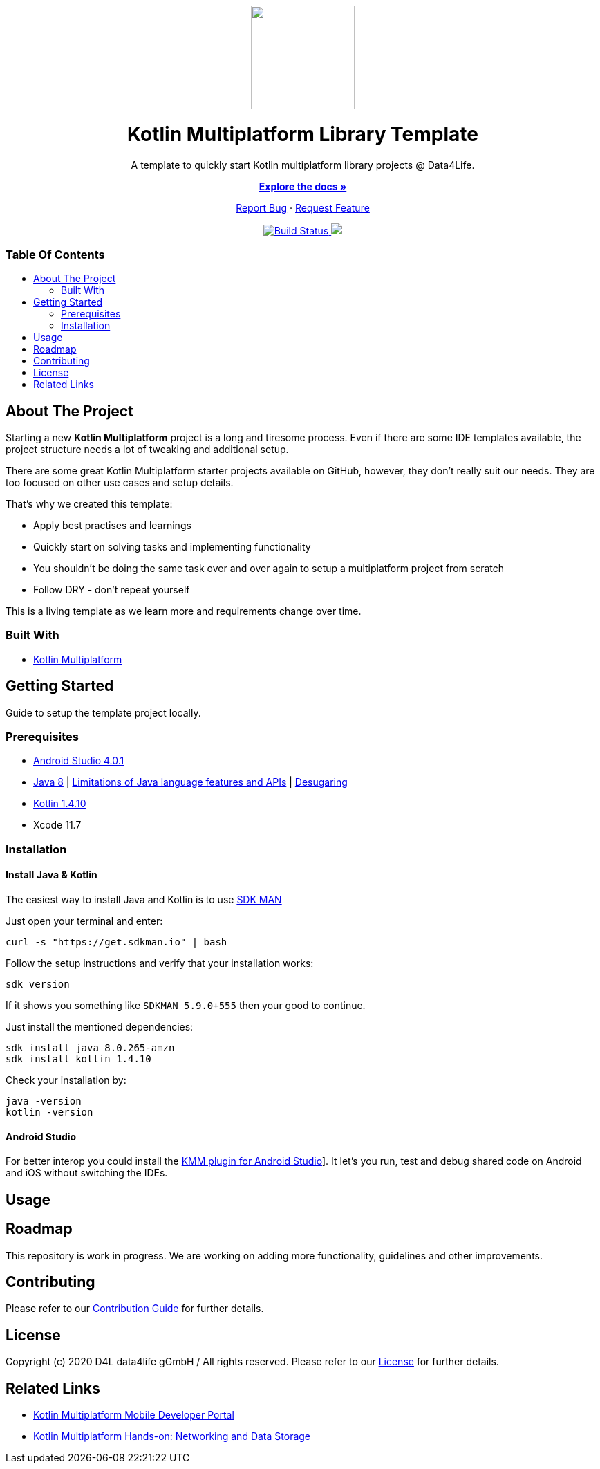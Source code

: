 :library_version: 0.0.1
:toc: macro
:toclevels: 2
:toc-title:
ifdef::env-github[]
:imagesdir: https://github.com/gesundheitscloud/d4l-kotlin-mpp-library-template/blob/main/assets/images/
:link-license: https://github.com/gesundheitscloud/d4l-kotlin-mpp-library-template/blob/main/LICENSE
:link-contribution: https://github.com/gesundheitscloud/d4l-kotlin-mpp-library-template/blob/main/CONTRIBUTION.adoc
:warning-caption: :warning:
:caution-caption: :fire:
:important-caption: :exclamation:
:note-caption: :paperclip:
:tip-caption: :bulb:
endif::[]
ifndef::env-github[]
:icons: font
:imagesdir: ./assets/images
:link-license: ./LICENCE
:link-contribution: ./CONTRIBUTION.adoc
endif::[]

++++
<div align="center">
    <!-- PROJECT LOGO -->
    <p>
        <a><img src="https://github.com/gesundheitscloud/d4l-kotlin-mpp-library-template/blob/main/assets/images/d4l-logo.svg" width="150"/></a>
    </p>
    <!-- PROJECT HEADER -->
    <h1>Kotlin Multiplatform Library Template</h1>
    <p><!-- PROJECT DESCRIPTION -->
        A template to quickly start Kotlin multiplatform library projects @ Data4Life.
    </p>
    <p><!-- PROJECT DOCUMENTATION -->
        <a href="https://github.com/gesundheitscloud/d4l-kotlin-mpp-library-template"><strong>Explore the docs »</strong></a>
    </p>
    <p><!-- PROJECT ISSUES/FEATURES -->
        <a href="https://github.com/gesundheitscloud/d4l-kotlin-mpp-library-template/issues">Report Bug</a>
        ·
        <a href="https://github.com/gesundheitscloud/d4l-kotlin-mpp-library-template/issues">Request Feature</a>
    </p>
    <p><!-- PROJECT BADGES -->
        <a href="https://github.com/gesundheitscloud/d4l-kotlin-mpp-library-template/actions">
            <img src="https://github.com/gesundheitscloud/d4l-kotlin-mpp-library-template/workflows/D4L%20CI%20KMP/badge.svg" alt="Build Status"/>
        </a>
        <a href="https://github.com/gesundheitscloud/d4l-kotlin-mpp-library-template/blob/main/LICENSE">
            <img src="https://img.shields.io/badge/license-PRIVATE-blue.svg"/>
        </a>
    </p>
</div>
++++

[discrete]
=== Table Of Contents
toc::[]


== About The Project

Starting a new *Kotlin Multiplatform* project is a long and tiresome process. Even if there are some IDE templates available, the project structure needs a lot of tweaking and additional setup.

There are some great Kotlin Multiplatform starter projects available on GitHub, however, they don't really suit our needs. They are too focused on other use cases and setup details.

That's why we created this template:

* Apply best practises and learnings
* Quickly start on solving tasks and implementing functionality
* You shouldn't be doing the same task over and over again to setup a multiplatform project from scratch
* Follow DRY - don't repeat yourself

This is a living template as we learn more and requirements change over time.

=== Built With

* link:https://kotlinlang.org/docs/reference/mpp-intro.html[Kotlin Multiplatform]

== Getting Started

Guide to setup the template project locally.

=== Prerequisites

* link:https://developer.android.com/studio#downloads[Android Studio 4.0.1]
* link:https://docs.aws.amazon.com/corretto/latest/corretto-8-ug/downloads-list.html[Java 8] | link:https://developer.android.com/studio/write/java8-support[Limitations of Java language features and APIs] | https://jakewharton.com/d8-library-desugaring/[Desugaring]
* link:https://kotlinlang.org/[Kotlin 1.4.10]
* Xcode 11.7

=== Installation

==== Install Java & Kotlin

The easiest way to install Java and Kotlin is to use link:https://sdkman.io/[SDK MAN]

Just open your terminal and enter:

[source,bash]
----
curl -s "https://get.sdkman.io" | bash
----

Follow the setup instructions and verify that your installation works:

[source,bash]
----
sdk version
----

If it shows you something like `SDKMAN 5.9.0+555` then your good to continue.

Just install the mentioned dependencies:

[source,bash]
----
sdk install java 8.0.265-amzn
sdk install kotlin 1.4.10
----

Check your installation by:

[source,bash]
----
java -version
kotlin -version
----

==== Android Studio

For better interop you could install the link:https://plugins.jetbrains.com/plugin/14936-kotlin-multiplatform-mobile[KMM plugin for Android Studio]]. It let's you run, test and debug shared code on Android and iOS without switching the IDEs.

== Usage



== Roadmap

This repository is work in progress. We are working on adding more functionality, guidelines and other improvements.

== Contributing

Please refer to our link:{link-contribution}[Contribution Guide] for further details.

== License

Copyright (c) 2020 D4L data4life gGmbH / All rights reserved. Please refer to our link:{link-license}[License] for further details.

== Related Links

* link:https://kotlinlang.org/lp/mobile/[Kotlin Multiplatform Mobile Developer Portal]
* link:https://play.kotlinlang.org/hands-on/Networking%20and%20Data%20Storage%20with%20Kotlin%20Multiplatfrom%20Mobile/01_Introduction[Kotlin Multiplatform Hands-on: Networking and Data Storage]
